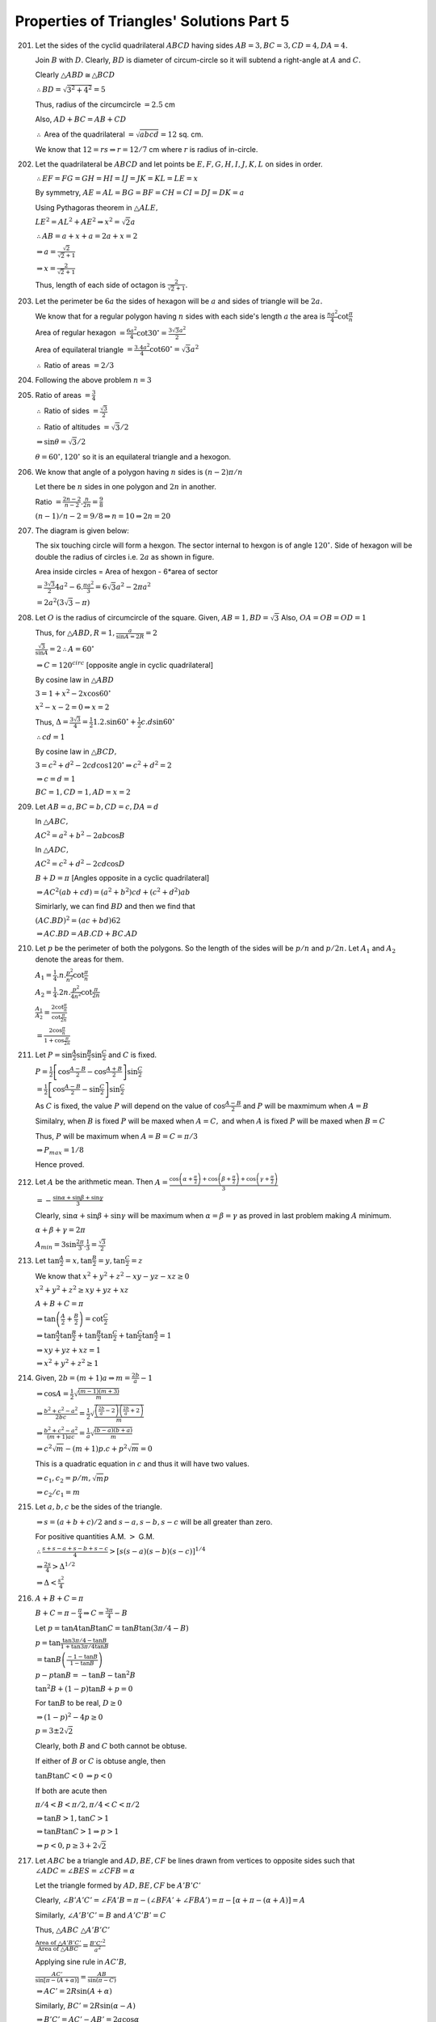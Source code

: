Properties of Triangles' Solutions Part 5
*****************************************
201. Let the sides of the cyclid quadrilateral :math:`ABCD` having sides :math:`AB = 3, BC = 3, CD = 4, DA = 4.`

     Join :math:`B` with :math:`D.` Clearly, :math:`BD` is diameter of circum-circle so it will subtend a right-angle at :math:`A`
     and :math:`C.`

     Clearly :math:`\triangle ABD\cong \triangle BCD`

     :math:`\therefore BD = \sqrt{3^2 + 4^2} = 5`

     Thus, radius of the circumcircle :math:`= 2.5` cm

     Also, :math:`AD + BC = AB + CD`

     :math:`\therefore` Area of the quadrilateral :math:`= \sqrt{abcd} = 12` sq. cm.

     We know that :math:`12 = rs \Rightarrow r = 12/7` cm where :math:`r` is radius of in-circle.

202. Let the quadrilateral be :math:`ABCD` and let points be :math:`E, F, G, H, I, J, K, L` on sides in order.

     :math:`\therefore EF=FG=GH=HI=IJ=JK=KL=LE=x`

     By symmetry, :math:`AE=AL=BG=BF=CH=CI=DJ=DK=a`

     Using Pythagoras theorem in :math:`\triangle ALE,`

     :math:`LE^2 = AL^2 + AE^2 \Rightarrow x^2 = \sqrt{2}a`

     :math:`\therefore AB = a + x + a = 2a + x = 2`

     :math:`\Rightarrow a = \frac{\sqrt{2}}{\sqrt{2} + 1}`

     :math:`\Rightarrow x = \frac{2}{\sqrt{2} + 1}`

     Thus, length of each side of octagon is :math:`\frac{2}{\sqrt{2} + 1}.`

203. Let the perimeter be :math:`6a` the sides of hexagon will be :math:`a` and sides of triangle will be :math:`2a.`

     We know that for a regular polygon having :math:`n` sides with each side's length :math:`a` the area is
     :math:`\frac{na^2}{4}\cot\frac{\pi}{n}`

     Area of regular hexagon :math:`= \frac{6a^2}{4}\cot30^\circ = \frac{3\sqrt{3}a^2}{2}`

     Area of equilateral triangle :math:`= \frac{3.4a^2}{4}\cot60^\circ = \sqrt{3}a^2`

     :math:`\therefore` Ratio of areas :math:`= 2/3`

204. Following the above problem :math:`n = 3`

205. Ratio of areas :math:`= \frac{3}{4}`

     :math:`\therefore` Ratio of sides :math:`= \frac{\sqrt{3}}{2}`

     :math:`\therefore` Ratio of altitudes :math:`= \sqrt{3}/2`

     :math:`\Rightarrow \sin\theta = \sqrt{3}/2`

     :math:`\theta = 60^\circ, 120^\circ` so it is an equilateral triangle and a hexogon.

206. We know that angle of a polygon having :math:`n` sides is :math:`(n - 2)\pi/n`

     Let there be :math:`n` sides in one polygon and :math:`2n` in another.

     Ratio :math:`= \frac{2n - 2}{n - 2}.\frac{n}{2n} = \frac{9}{8}`

     :math:`(n - 1)/n - 2 = 9/8 \Rightarrow n = 10 \Rightarrow  2n = 20`

207. The diagram is given below:

     .. image:: _static/images/21_15.png
        :alt: Problem 207
        :align: center

     The six touching circle will form a hexgon. The sector internal to hexgon is of angle :math:`120^\circ.`
     Side of hexagon will be double the radius of circles i.e. :math:`2a` as shown in figure.

     Area inside circles = Area of hexgon - 6*area of sector

     :math:`= \frac{3\sqrt{3}}{2}4a^2 - 6.\frac{\pi a^2}{3} = 6\sqrt{3}a^2 - 2\pi a^2`

     :math:`= 2a^2(3\sqrt{3} - \pi)`

208. Let :math:`O` is the radius of circumcircle of the square. Given,
     :math:`AB = 1, BD = \sqrt{3}` Also, :math:`OA = OB = OD = 1`

     Thus, for :math:`\triangle ABD, R = 1, \frac{a}{\sin A = 2R} = 2`

     :math:`\frac{\sqrt{3}}{\sin A} = 2 \therefore A = 60^\circ`

     :math:`\Rightarrow C = 120^circ` [opposite angle in cyclic quadrilateral]

     By cosine law in :math:`\triangle ABD`

     :math:`3 = 1 + x^2 - 2x\cos60^\circ`

     :math:`x^2 - x - 2 = 0 \Rightarrow x = 2`

     Thus, :math:`\Delta = \frac{3\sqrt{3}}{4} = \frac{1}{2}1.2.\sin60^\circ +
     \frac{1}{2}c.d\sin60^\circ`

     :math:`\therefore cd = 1`

     By cosine law in :math:`\triangle BCD,`

     :math:`3 = c^2 + d^2 - 2cd\cos 120^\circ \Rightarrow c^2 + d^2 = 2`

     :math:`\Rightarrow c = d = 1`

     :math:`BC = 1, CD = 1, AD = x = 2`

209. Let :math:`AB = a, BC = b, CD = c, DA = d`

     In :math:`\triangle ABC,`

     :math:`AC^2 = a^2 + b^2 - 2ab\cos B`

     In :math:`\triangle ADC,`

     :math:`AC^2 = c^2 + d^2 - 2cd\cos D`

     :math:`B + D = \pi` [Angles opposite in a cyclic quadrilateral]

     :math:`\Rightarrow AC^2(ab + cd) = (a^2 + b^2)cd + (c^2 + d^2)ab`

     Simirlarly, we can find :math:`BD` and then we find that

     :math:`(AC.BD)^2 = (ac + bd)62`

     :math:`\Rightarrow AC.BD = AB.CD + BC.AD`

210. Let :math:`p` be the perimeter of both the polygons. So the length of the
     sides will be :math:`p/n` and :math:`p/2n.` Let :math:`A_1` and
     :math:`A_2` denote the areas for them.

     :math:`A_1 = \frac{1}{4}.n.\frac{p^2}{n^2}\cot\frac{\pi}{n}`

     :math:`A_2 = \frac{1}{4}.2n.\frac{p^2}{4n^2}\cot\frac{\pi}{2n}`

     :math:`\frac{A_1}{A_2} = \frac{2\cot\frac{\pi}{n}}{\cot\frac{\pi}{2n}}`

     :math:`= \frac{2\cos\frac{\pi}{n}}{1 + \cos\frac{\pi}{2n}}`

211. Let :math:`P = \sin\frac{A}{2}\sin\frac{B}{2}\sin\frac{C}{2}` and :math:`C` is fixed.

     :math:`P = \frac{1}{2}\left[\cos\frac{A - B}{2} - \cos\frac{A + B}{2}\right]\sin\frac{C}{2}`

     :math:`= \frac{1}{2}\left[\cos \frac{A - B}{2} - \sin\frac{C}{2}\right]\sin\frac{C}{2}`

     As :math:`C` is fixed, the value :math:`P` will depend on the value of :math:`\cos\frac{A - B}{2}` and :math:`P` will be
     maxmimum when :math:`A = B`

     Similalry, when :math:`B` is fixed :math:`P` will be maxed when :math:`A = C,` and when :math:`A` is fixed :math:`P` will be
     maxed when :math:`B = C`

     Thus, :math:`P` will be maximum when :math:`A = B = C = \pi/3`

     :math:`\Rightarrow P_{max} = 1/8`

     Hence proved.

212. Let :math:`A` be the arithmetic mean. Then :math:`A = \frac{\cos\left(\alpha + \frac{\pi}{2}\right) + \cos\left(\beta +
     \frac{\pi}{2}\right) + \cos\left(\gamma + \frac{\pi}{2}\right)}{3}`

     :math:`= -\frac{\sin\alpha + \sin\beta + \sin\gamma}{3}`

     Clearly, :math:`\sin\alpha + \sin\beta + \sin\gamma` will be maximum when :math:`\alpha = \beta = \gamma` as proved in last
     problem making :math:`A` minimum.

     :math:`\alpha + \beta + \gamma = 2\pi`

     :math:`A_{min} = 3\sin\frac{2\pi}{3}.\frac{1}{3} = \frac{\sqrt{3}}{2}`

213. Let :math:`\tan\frac{A}{2} = x, \tan\frac{B}{2} = y, \tan\frac{C}{2} = z`


     We know that :math:`x^2 + y^2 + z^2 - xy - yz - xz \geq 0`

     :math:`x^2 + y^2 + z^2 \geq xy + yz + xz`

     :math:`A + B + C = \pi`

     :math:`\Rightarrow \tan\left(\frac{A}{2} + \frac{B}{2}\right) = \cot\frac{C}{2}`

     :math:`\Rightarrow \tan\frac{A}{2}\tan\frac{B}{2} + \tan\frac{B}{2}\tan\frac{C}{2} + \tan\frac{C}{2}\tan\frac{A}{2} = 1`

     :math:`\Rightarrow xy + yz + xz = 1`

     :math:`\Rightarrow x^2 + y^2 + z^2 \geq 1`

214. Given, :math:`2b = (m + 1)a \Rightarrow m = \frac{2b}{a} - 1`

     :math:`\Rightarrow \cos A = \frac{1}{2}\sqrt{\frac{(m - 1)(m + 3)}{m}}`

     :math:`\Rightarrow \frac{b^2 + c^2 - a^2}{2bc} = \frac{1}{2}\sqrt{\frac{\left(\frac{2b}{a} - 2\right)\left(\frac{2b}{a} + 2\right)}{m}}`

     :math:`\Rightarrow \frac{b^2 + c^2 - a^2}{(m + 1)ac} = \frac{1}{a}\sqrt{\frac{(b - a)(b + a)}{m}}`

     :math:`\Rightarrow c^2\sqrt{m} - (m + 1)p.c + p^2\sqrt{m} = 0`

     This is a quadratic equation in :math:`c` and thus it will have two values.

     :math:`\Rightarrow c_1, c_2 = p/m, \sqrt{m}p`

     :math:`\Rightarrow c_2/c_1 = m`

215. Let :math:`a, b, c` be the sides of the triangle.

     :math:`\Rightarrow s = (a + b + c)/2` and :math:`s - a, s- b, s - c` will be all greater than zero.

     For positive quantities A.M. :math:`>` G.M.

     :math:`\therefore \frac{s + s - a + s - b + s - c}{4} > [s(s - a)(s - b)(s - c)]^{1/4}`

     :math:`\Rightarrow \frac{2s}{4}>\Delta^{1/2}`

     :math:`\Rightarrow \Delta < \frac{s^2}{4}`

216. :math:`A + B + C = \pi`

     :math:`B + C = \pi - \frac{\pi}{4} \Rightarrow C = \frac{3\pi}{4} - B`

     Let :math:`p = \tan A\tan B\tan C = \tan B\tan\left(3\pi/4 - B\right)`

     :math:`p = \tan\frac{\tan3\pi/4 - \tan B}{1 + \tan3\pi/4\tan B}`

     :math:`= \tan B\left(\frac{-1 - \tan B}{1 - \tan B}\right)`

     :math:`p - p\tan B = -\tan B - \tan^2B`

     :math:`\tan^2B + (1 - p)\tan B + p = 0`

     For :math:`\tan B` to be real, :math:`D\geq 0`

     :math:`\Rightarrow (1 - p)^2 - 4p \geq 0`

     :math:`p = 3\pm 2\sqrt{2}`

     Clearly, both :math:`B` and :math:`C` both cannot be obtuse.

     If either of :math:`B` or :math:`C` is obtuse angle, then

     :math:`\tan B\tan C < 0` :math:`\Rightarrow p < 0`

     If both are acute then

     :math:`\pi/4 < B < \pi/2, \pi/4 < C < \pi/2`

     :math:`\Rightarrow \tan B>1, \tan C> 1`

     :math:`\Rightarrow \tan B\tan C > 1 \Rightarrow p > 1`

     :math:`\Rightarrow p < 0, p\geq 3 + 2\sqrt{2}`

217. Let :math:`ABC` be a triangle and :math:`AD, BE, CF` be lines drawn from vertices to opposite sides such that :math:`\angle
     ADC = \angle BES = \angle CFB = \alpha`

     Let the triangle formed by :math:`AD, BE, CF` be :math:`A'B'C'`

     Clearly, :math:`\angle B'A'C' = \angle FA'B = \pi - (\angle BFA' + \angle FBA') = \pi - [\alpha + \pi - (\alpha + A)] = A`

     Similarly, :math:`\angle A'B'C'= B` and :math:`A'C'B' = C`

     Thus, :math:`\triangle ABC ~ \triangle A'B'C'`

     :math:`\frac{\text{Area of }\triangle A'B'C'}{\text{Area of }\triangle ABC} = \frac{B'C'^2}{a^2}`

     Applying sine rule in :math:`AC'B,`

     :math:`\frac{AC'}{\sin[\pi - (A + \alpha)]} = \frac{AB}{\sin(\pi - C)}`

     :math:`\Rightarrow AC' = 2R\sin(A + \alpha)`

     Similarly, :math:`BC' = 2R\sin(\alpha - A)`

     :math:`\Rightarrow B'C' = AC' - AB' = 2a\cos\alpha`

     Thus, ratio of areas :math:`= 4\cos^2\alpha:1`

218. Given, :math:`a,b,c` and :math:`\Delta` are rational.

     :math:`s = (a + b + c)/2` will be rational.

     :math:`\tan\frac{B}{2} = \frac{\Delta}{s(s - a)}` will be rational as all terms involved are rational.

     Similarly, :math:`\tan\frac{C}{2}` will be rational.

     :math:`\sin B = \frac{2\tan\frac{B}{2}}{1 + \tan^2\frac{B}{2}}` will be rational as :math:`\tan\frac{B}{2}` is rational.

     Likewise :math:`\sin C` will be rational.

     :math:`\frac{A}{2} = 90^\circ - (C/2 + B/2)`

     :math:`\tan\frac{A}{2} = \cot\left(\frac{B}{2} + \frac{C}{2}\right)`

     :math:`= \frac{1 - \tan\frac{B}{2}\tan\frac{C}{2}}{\tan\frac{B}{2} + \tan\frac{C}{2}}` will be rational as all the terms
     involved are rational.

     Thus, :math:`\sin A` will also be rational.

     :math:`\frac{a}{\sin A} = \frac{b}{\sin B} = \frac{c}{\sin C} = 2R` are rational as all the terms involved are rational.

     :math:`R = \frac{abc}{4\Delta} \Rightarrow \Delta = \frac{abc}{4R}` will be rational as well.

219. Applying sine rule, :math:`\frac{b}{\sin B} = \frac{c}{\sin C}`

     :math:`\Rightarrow \frac{\sqrt{6}}{\sin 30^\circ} = \frac{4}{\sin C}`

     :math:`\sin C = \frac{2}{\sqrt{6}} < 1`

     So :math:`C` may be acute or obtuse.

     We observed that :math:`b < c \Rightarrow B < C,` so :math:`B` may be acute or obtuse.

     If :math:`C` is obtuse :math:`B` may be acute. Hence two triangles are possible.

     Applying cosine rule, :math:`\cos B = \frac{c^2 + a^2 - b^2}{2ac} = \frac{16 + a^2 - 6}{2.4.a}`

     :math:`\frac{\sqrt{3}}{2} = \frac{10 + a^2}{8a} \Rightarrow a^2 - 4\sqrt{3}a + 10 = 0`

     :math:`a = 2\sqrt{3}\pm 2`

     :math:`\therefore \Delta_1, \Delta_2 = \frac{1}{2}a.c.\sin30^\circ = 2\sqrt{3}\pm\sqrt{2}`

220. Let :math:`\triangle ABC` be the equilateral triangle such that its sides have length :math:`a.`

     :math:`s = \frac{3a}{2}, \Delta = \frac{\sqrt{3}}{2}a`

     :math:`r = \frac{\Delta}{s} = \frac{a}{2\sqrt{3}}`

     Diameter of incircle will be diagonal of inscribed square i.e. :math:`2r = \frac{a}{\sqrt{3}}`

     Thus, side of square :math:`= \frac{a}{\sqrt{6}}`

     :math:`\therefore` Area of square :math:`= \frac{a^2}{6}`

221. Given, :math:`AD = \frac{abc}{b^2 - c^2}`

     Also, :math:`AD = b\sin 23^\circ \Rightarrow \frac{abc}{b^2 - c^2} = b\sin23^\circ`

     :math:`\Rightarrow \frac{ac}{b^2 - c^2} = \sin23^\circ`

     :math:`\Rightarrow \frac{\sin A\sin C}{\sin^2B - \sin^2C} = \sin23^\circ`

     :math:`\Rightarrow \frac{\sin C\sin 23^\circ}{\sin(B + C)\sin(B - C)} = \sin23^\circ`

     :math:`\Rightarrow \sin(B - 23^\circ) = 1 = \sin90^\circ`

     :math:`\Rightarrow B = 113^\circ`

222. Given :math:`a:b:c = 4:5:6 \Rightarrow a = 4k, b = 5k, c = 6k` (let)

     :math:`\frac{R}{r} = \frac{abc}{4\Delta}.\frac{s}{\Delta} = \frac{abc.\frac{a + b + c}{2}}{4.s(s - a)(s - b)(s - c)}`

     :math:`= \frac{16}{7}`

223. Let :math:`\angle BAD = \alpha, \angle CAD = \beta`

     Applying sine law in :math:`\triangle ADB, \frac{BD}{\sin\alpha} = \frac{AD}{\sin B}`

     :math:`\Rightarrow AD = \frac{BD}{\sin\alpha}.\frac{\sqrt{3}}{2}`

     Applying sine law in :math:`\triangle ADC, \frac{CD}{\sin\beta} = \frac{AD}{\sin C}`

     :math:`\Rightarrow AD = \frac{CD}{\sin\beta}.\frac{1}{\sqrt{2}}`

     :math:`\Rightarrow \frac{BD}{CD}.\frac{\sqrt{3}}{\sqrt{2}} = \frac{\sin\alpha}{\sin\beta}`

     :math:`\Rightarrow \frac{\sin\alpha}{\sin\beta} = \frac{1}{\sqrt{6}}`

224. Given, :math:`3\sin x - 4\sin^2x - k = 0`

     :math:`\sin3x = k`

     Since :math:`A` and :math:`B` satisfy the equations :math:`\therefore \sin3A = \sin3B = k`

     :math:`\sin3A - \sin3B = 0`

     :math:`\therefore -2\sin\frac{3C}{2}\sin\frac{3(A - B)}{2} = 0`

     Since :math:`A\neq B` and also both :math:`A` and :math:`B` are less that :math:`\pi/3[\because 0<k<1]`

     :math:`\Rightarrow \sin\frac{3C}{2} = 0 \Rightarrow C = \frac{2\pi}{3}`

225. Since :math:`A,B,C` are in A.P. :math:`\therefore 2B = A + C`

     :math:`A + B + C = \pi \Rightarrow B = \pi/3`

     :math:`\sin(2A + B) = \frac{1}{2} = \sin\frac{\pi}{6}`

     :math:`\Rightarrow 2A + B = n\pi + (-1)^n\frac{\pi}{6}`

     :math:`A = \frac{\pi}{4},\frac{11\pi}{12}` these are the values between :math:`0` and :math:`\pi.`

     But :math:`\frac{11\pi}{12}` is not possible as :math:`B = \pi/3`

     :math:`\therefore A = \pi/4`

226. Let :math:`ABC` be the triangle having right angle at :math:`B`. From question, :math:`AC = 2\sqrt{2}BD`

     Let :math:`BD = x \therefore AC = 2\sqrt{2}x` and :math:`\angle C = \theta`

     :math:`\tan C = \frac{BD}{CD} = \frac{x}{CD}\Rightarrow CD = x\cot\theta`

     :math:`\tan(90^\circ - C) = \frac{BD}{AD} \therefore AD = x\tan\theta`

     :math:`AD + CD = AC \Rightarrow \tan\theta + \cot\theta = 2\sqrt{2}`

     :math:`\Rightarrow 2\sin\theta\cos\theta = \frac{1}{\sqrt{2}}`

     :math:`\Rightarrow \sin2\theta = \sin\frac{\pi}{4}`

     :math:`\Rightarrow \theta = \frac{\pi}{8}, \frac{3\pi}{8}`

     :math:`\Rightarrow A = \frac{3\pi}{8}, \frac{\pi}{8}`

227. :math:`P + Q + R = \pi`

     :math:`\therefore P + Q = \pi/2 [\because R = \pi/2]`

     :math:`\Rightarrow  \tan\left(\frac{P + Q}{2}\right) = 1`

     :math:`\Rightarrow \tan\frac{P}{2} + \tan\frac{Q}{2} = 1 - \tan\frac{P}{2}\tan\frac{Q}{2}`

     Since :math:`\tan\frac{P}{2}` and :math:`\tan\frac{Q}{2}` are roots of the equation :math:`ax^2 + bx + c = 0`

     :math:`\Rightarrow \tan\frac{P}{2} + \tan\frac{Q}{2} = -\frac{b}{a}, \tan\frac{P}{2}\tan\frac{Q}{2} = \frac{c}{2}`

     :math:`\Rightarrow -\frac{b}{a} = 1 - \frac{c}{a}`

     :math:`\Rightarrow a + b = c`

228. Let :math:`AD` be the median such that :math:`\angle BAD = 30^\circ, \angle DAC = 45^\circ` and :math:`\angle ADC = \theta`

     Applying :math:`mn` theorem, we get

     :math:`2\cot\theta = \cot30^\circ - \cot45^\circ`

     :math:`\Rightarrow \tan\theta = \sqrt{3} + 1`

     :math:`\sin C = \frac{\sqrt{3} + 2}{\sqrt{2}\sqrt{5 + 2\sqrt{3}}}`

     Applying sine law in :math:`\triangle ADC,` we get

     :math:`\frac{AD}{\sin C} = \frac{DC}{\sin45^\circ}`

     :math:`\Rightarrow DC = 1`

     :math:`\Rightarrow DC = BD = 1 \Rightarrow BC = 2`

229. We know that in a triangle :math:`\tan A + \tan B + \tan C = \tan A + \tan B + \tan C`

     Also, since A.M :math:`\geq` G.M.

     :math:`\Rightarrow \frac{\tan A + \tan B + \tan C}{3}\geq \sqrt[3]{\tan A\tan B\tan C}`

     :math:`\Rightarrow \tan A\tan B\tan C\geq 3\sqrt[3]{\tan A\tan B\tan C}`

     :math:`\Rightarrow \tan^2A\tan^2B\tan^2C\geq 27`

     :math:`\Rightarrow \tan A + \tan B + \tan C\geq 3\sqrt{3}`

230. Given, :math:`\cos\frac{A}{2} = \frac{1}{2}\sqrt{\frac{b}{c} + \frac{c}{b}}`

     :math:`\sqrt{\frac{s(s - a)}{bc}} = \frac{1}{2}\sqrt{\frac{b}{c} + \frac{c}{b}}`

     :math:`\frac{(a + b + c)(b + c - a)}{4bc} = \frac{b^2 + c^2}{4bc}`

     :math:`\Rightarrow a^2 = 2bc`

     Thus, square described on side :math:`a` is twice the rectangle contained by two other sides.

231. Given, :math:`\cos\theta = \frac{a - b}{c} \Rightarrow \sin\theta = \frac{1}{c}\sqrt{c^2 - (a - b)^2}`

     :math:`\frac{(a + b)\sin\theta}{2\sqrt{ab}} = \frac{(a + b)\sqrt{c^2 - (a - b)^2}}{2c\sqrt{ab}}`

     :math:`\frac{(a + b)\sqrt{2ab(1 - \cos C)}}{2c\sqrt{ab}} = \frac{a + b}{\sqrt{2}c}.\sqrt{2}\sin\frac{C}{2}`

     :math:`= \frac{\sin A + \sin B}{\sin C}.\sin\frac{C}{2}`

     :math:`= \cos\frac{A - B}{2}`

     :math:`\frac{c\sin\theta}{2\sqrt{ab}} = \frac{c\sqrt{c^2 - (a - b)^2}}{2\sqrt{ab}}`

     :math:`= \frac{c\sqrt{2ab(1 - \cos C)}}{2\sqrt{ab}} = \sin \frac{C}{2} = \cos \frac{A + B}{2}`
